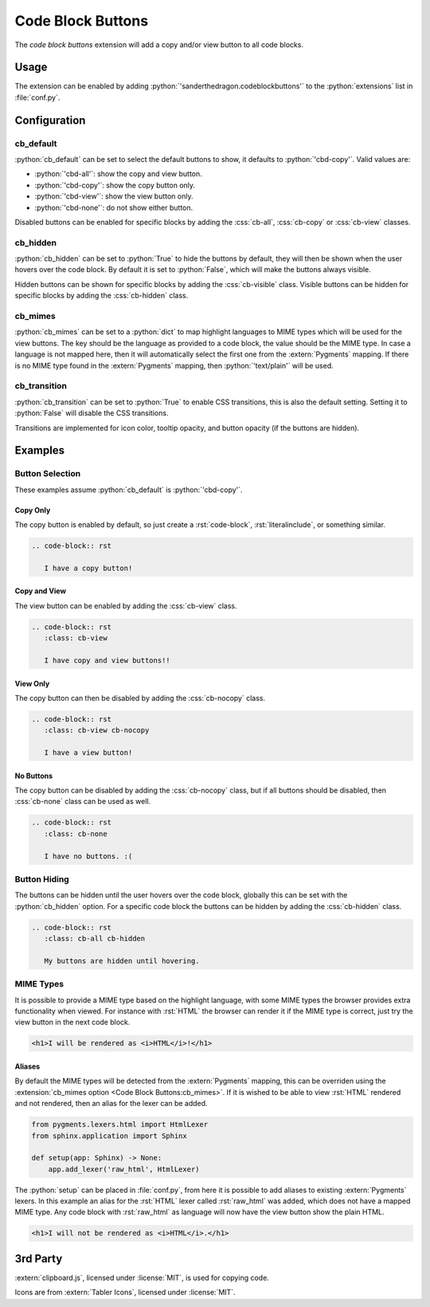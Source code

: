 .. SPDX-FileCopyrightText: 2021-2024 SanderTheDragon <sanderthedragon@zoho.com>
..
.. SPDX-License-Identifier: CC-BY-SA-4.0

##################
Code Block Buttons
##################
The *code block buttons* extension will add a copy and/or view button to all code blocks.

*****
Usage
*****
The extension can be enabled by adding :python:`'sanderthedragon.codeblockbuttons'` to the :python:`extensions` list in :file:`conf.py`.

*************
Configuration
*************

==========
cb_default
==========
:python:`cb_default` can be set to select the default buttons to show, it defaults to :python:`'cbd-copy'`.
Valid values are:

- :python:`'cbd-all'`: show the copy and view button.
- :python:`'cbd-copy'`: show the copy button only.
- :python:`'cbd-view'`: show the view button only.
- :python:`'cbd-none'`: do not show either button.

Disabled buttons can be enabled for specific blocks by adding the :css:`cb-all`, :css:`cb-copy` or :css:`cb-view` classes.

=========
cb_hidden
=========
:python:`cb_hidden` can be set to :python:`True` to hide the buttons by default, they will then be shown when the user hovers over the code block.
By default it is set to :python:`False`, which will make the buttons always visible.

Hidden buttons can be shown for specific blocks by adding the :css:`cb-visible` class.
Visible buttons can be hidden for specific blocks by adding the :css:`cb-hidden` class.

========
cb_mimes
========
:python:`cb_mimes` can be set to a :python:`dict` to map highlight languages to MIME types which will be used for the view buttons.
The key should be the language as provided to a code block, the value should be the MIME type.
In case a language is not mapped here, then it will automatically select the first one from the :extern:`Pygments` mapping.
If there is no MIME type found in the :extern:`Pygments` mapping, then :python:`'text/plain'` will be used.

=============
cb_transition
=============
:python:`cb_transition` can be set to :python:`True` to enable CSS transitions, this is also the default setting.
Setting it to :python:`False` will disable the CSS transitions.

Transitions are implemented for icon color, tooltip opacity, and button opacity (if the buttons are hidden).

********
Examples
********

================
Button Selection
================
These examples assume :python:`cb_default` is :python:`'cbd-copy'`.

Copy Only
---------
The copy button is enabled by default, so just create a :rst:`code-block`, :rst:`literalinclude`, or something similar.

.. code-block:: rst

   .. code-block:: rst

      I have a copy button!

Copy and View
-------------
The view button can be enabled by adding the :css:`cb-view` class.

.. code-block:: rst
   :class: cb-view

   .. code-block:: rst
      :class: cb-view

      I have copy and view buttons!!

View Only
---------
The copy button can then be disabled by adding the :css:`cb-nocopy` class.

.. code-block:: rst
   :class: cb-view cb-nocopy

   .. code-block:: rst
      :class: cb-view cb-nocopy

      I have a view button!

No Buttons
----------
The copy button can be disabled by adding the :css:`cb-nocopy` class, but if all buttons should be disabled, then :css:`cb-none` class can be used as well.

.. code-block:: rst
   :class: cb-none

   .. code-block:: rst
      :class: cb-none

      I have no buttons. :(

=============
Button Hiding
=============
The buttons can be hidden until the user hovers over the code block, globally this can be set with the :python:`cb_hidden` option.
For a specific code block the buttons can be hidden by adding the :css:`cb-hidden` class.

.. code-block:: rst
   :class: cb-all cb-hidden

   .. code-block:: rst
      :class: cb-all cb-hidden

      My buttons are hidden until hovering.

==========
MIME Types
==========
It is possible to provide a MIME type based on the highlight language, with some MIME types the browser provides extra functionality when viewed.
For instance with :rst:`HTML` the browser can render it if the MIME type is correct, just try the view button in the next code block.

.. code-block:: html
   :class: cb-view cb-nocopy

   <h1>I will be rendered as <i>HTML</i>!</h1>

Aliases
-------
By default the MIME types will be detected from the :extern:`Pygments` mapping, this can be overriden using the :extension:`cb_mimes option <Code Block Buttons:cb_mimes>`.
If it is wished to be able to view :rst:`HTML` rendered and not rendered, then an alias for the lexer can be added.

.. code-block:: python

   from pygments.lexers.html import HtmlLexer
   from sphinx.application import Sphinx

   def setup(app: Sphinx) -> None:
       app.add_lexer('raw_html', HtmlLexer)

The :python:`setup` can be placed in :file:`conf.py`, from here it is possible to add aliases to existing :extern:`Pygments` lexers.
In this example an alias for the :rst:`HTML` lexer called :rst:`raw_html` was added, which does not have a mapped MIME type.
Any code block with :rst:`raw_html` as language will now have the view button show the plain HTML.

.. code-block:: raw_html
   :class: cb-view cb-nocopy

   <h1>I will not be rendered as <i>HTML</i>.</h1>

*********
3rd Party
*********
:extern:`clipboard.js`, licensed under :license:`MIT`, is used for copying code.

Icons are from :extern:`Tabler Icons`, licensed under :license:`MIT`.
